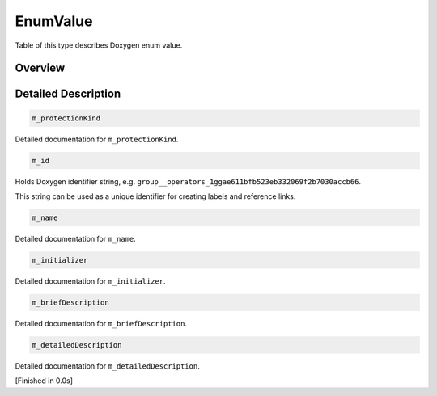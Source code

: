 .. .............................................................................
..
..  This file is part of the Doxyrest toolkit.
..
..  Doxyrest is distributed under the MIT license.
..  For details see accompanying license.txt file,
..  the public copy of which is also available at:
..  http://tibbo.com/downloads/archive/doxyrest/license.txt
..
.. .............................................................................

.. _cid-enumvalue:

EnumValue
=========

Table of this type describes Doxygen enum value.

Overview
~~~~~~~~

.. ref-code-block:: lua
	:class: overview-code-block

	:ref:`m_protectionKind <cid-enumvalue.m_protectionkind>`
	:ref:`m_id <cid-enumvalue.m_id>`
	:ref:`m_name <cid-enumvalue.m_name>`
	:ref:`m_initializer <cid-enumvalue.m_initializer>`
	:ref:`m_briefDescription <cid-enumvalue.m_briefdescription>`
	:ref:`m_detailedDescription <cid-enumvalue.m_detaileddescription>`

Detailed Description
~~~~~~~~~~~~~~~~~~~~

.. _cid-enumvalue.m_protectionkind:
.. code-block:: lua
	:class: title-code-block

	m_protectionKind

Detailed documentation for ``m_protectionKind``.

.. _cid-enumvalue.m_id:
.. code-block:: lua
	:class: title-code-block

	m_id

Holds Doxygen identifier string, e.g. ``group__operators_1ggae611bfb523eb332069f2b7030accb66``.

This string can be used as a unique identifier for creating labels and reference links.

.. _cid-enumvalue.m_name:
.. code-block:: lua
	:class: title-code-block

	m_name

Detailed documentation for ``m_name``.

.. _cid-enumvalue.m_initializer:
.. code-block:: lua
	:class: title-code-block

	m_initializer

Detailed documentation for ``m_initializer``.

.. _cid-enumvalue.m_briefdescription:
.. code-block:: lua
	:class: title-code-block

	m_briefDescription

Detailed documentation for ``m_briefDescription``.

.. _cid-enumvalue.m_detaileddescription:
.. code-block:: lua
	:class: title-code-block

	m_detailedDescription

Detailed documentation for ``m_detailedDescription``.

[Finished in 0.0s]